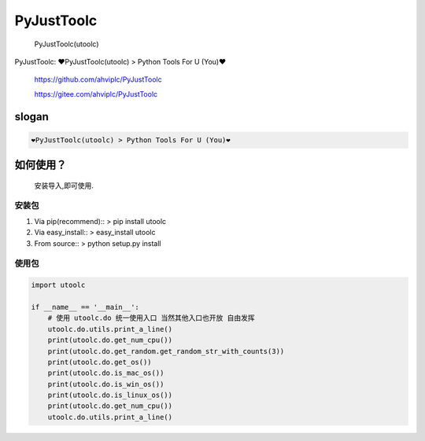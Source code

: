 PyJustToolc
===========

    PyJustToolc(utoolc)

PyJustToolc: ❤PyJustToolc(utoolc) > Python Tools For U (You)❤

    https://github.com/ahviplc/PyJustToolc

    https://gitee.com/ahviplc/PyJustToolc

slogan
------

.. code:: markdown

    ❤PyJustToolc(utoolc) > Python Tools For U (You)❤

如何使用？
----------

    安装导入,即可使用.

安装包
~~~~~~

1. Via pip(recommend):: > pip install utoolc
2. Via easy\_install:: > easy\_install utoolc
3. From source:: > python setup.py install

使用包
~~~~~~

.. code:: python

    import utoolc

    if __name__ == '__main__':
        # 使用 utoolc.do 统一使用入口 当然其他入口也开放 自由发挥
        utoolc.do.utils.print_a_line()
        print(utoolc.do.get_num_cpu())
        print(utoolc.do.get_random.get_random_str_with_counts(3))
        print(utoolc.do.get_os())
        print(utoolc.do.is_mac_os())
        print(utoolc.do.is_win_os())
        print(utoolc.do.is_linux_os())
        print(utoolc.do.get_num_cpu())
        utoolc.do.utils.print_a_line()

